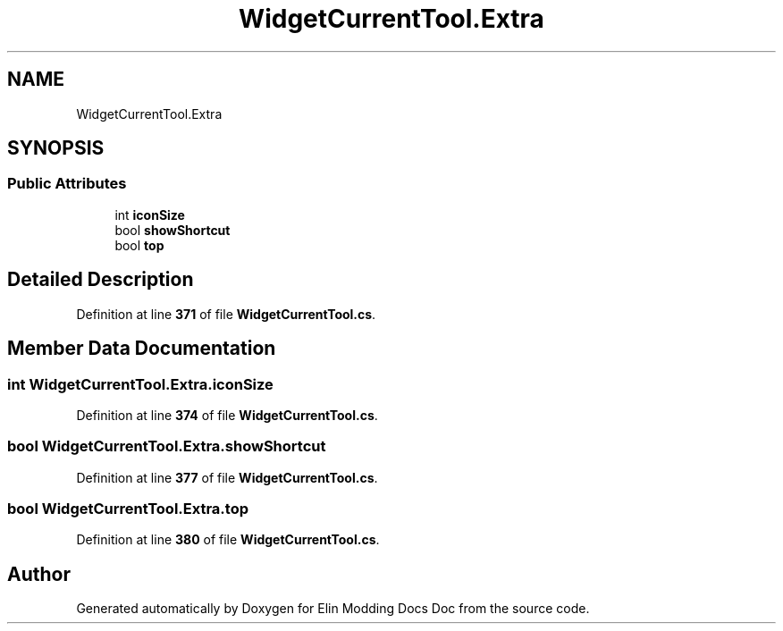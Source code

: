 .TH "WidgetCurrentTool.Extra" 3 "Elin Modding Docs Doc" \" -*- nroff -*-
.ad l
.nh
.SH NAME
WidgetCurrentTool.Extra
.SH SYNOPSIS
.br
.PP
.SS "Public Attributes"

.in +1c
.ti -1c
.RI "int \fBiconSize\fP"
.br
.ti -1c
.RI "bool \fBshowShortcut\fP"
.br
.ti -1c
.RI "bool \fBtop\fP"
.br
.in -1c
.SH "Detailed Description"
.PP 
Definition at line \fB371\fP of file \fBWidgetCurrentTool\&.cs\fP\&.
.SH "Member Data Documentation"
.PP 
.SS "int WidgetCurrentTool\&.Extra\&.iconSize"

.PP
Definition at line \fB374\fP of file \fBWidgetCurrentTool\&.cs\fP\&.
.SS "bool WidgetCurrentTool\&.Extra\&.showShortcut"

.PP
Definition at line \fB377\fP of file \fBWidgetCurrentTool\&.cs\fP\&.
.SS "bool WidgetCurrentTool\&.Extra\&.top"

.PP
Definition at line \fB380\fP of file \fBWidgetCurrentTool\&.cs\fP\&.

.SH "Author"
.PP 
Generated automatically by Doxygen for Elin Modding Docs Doc from the source code\&.
